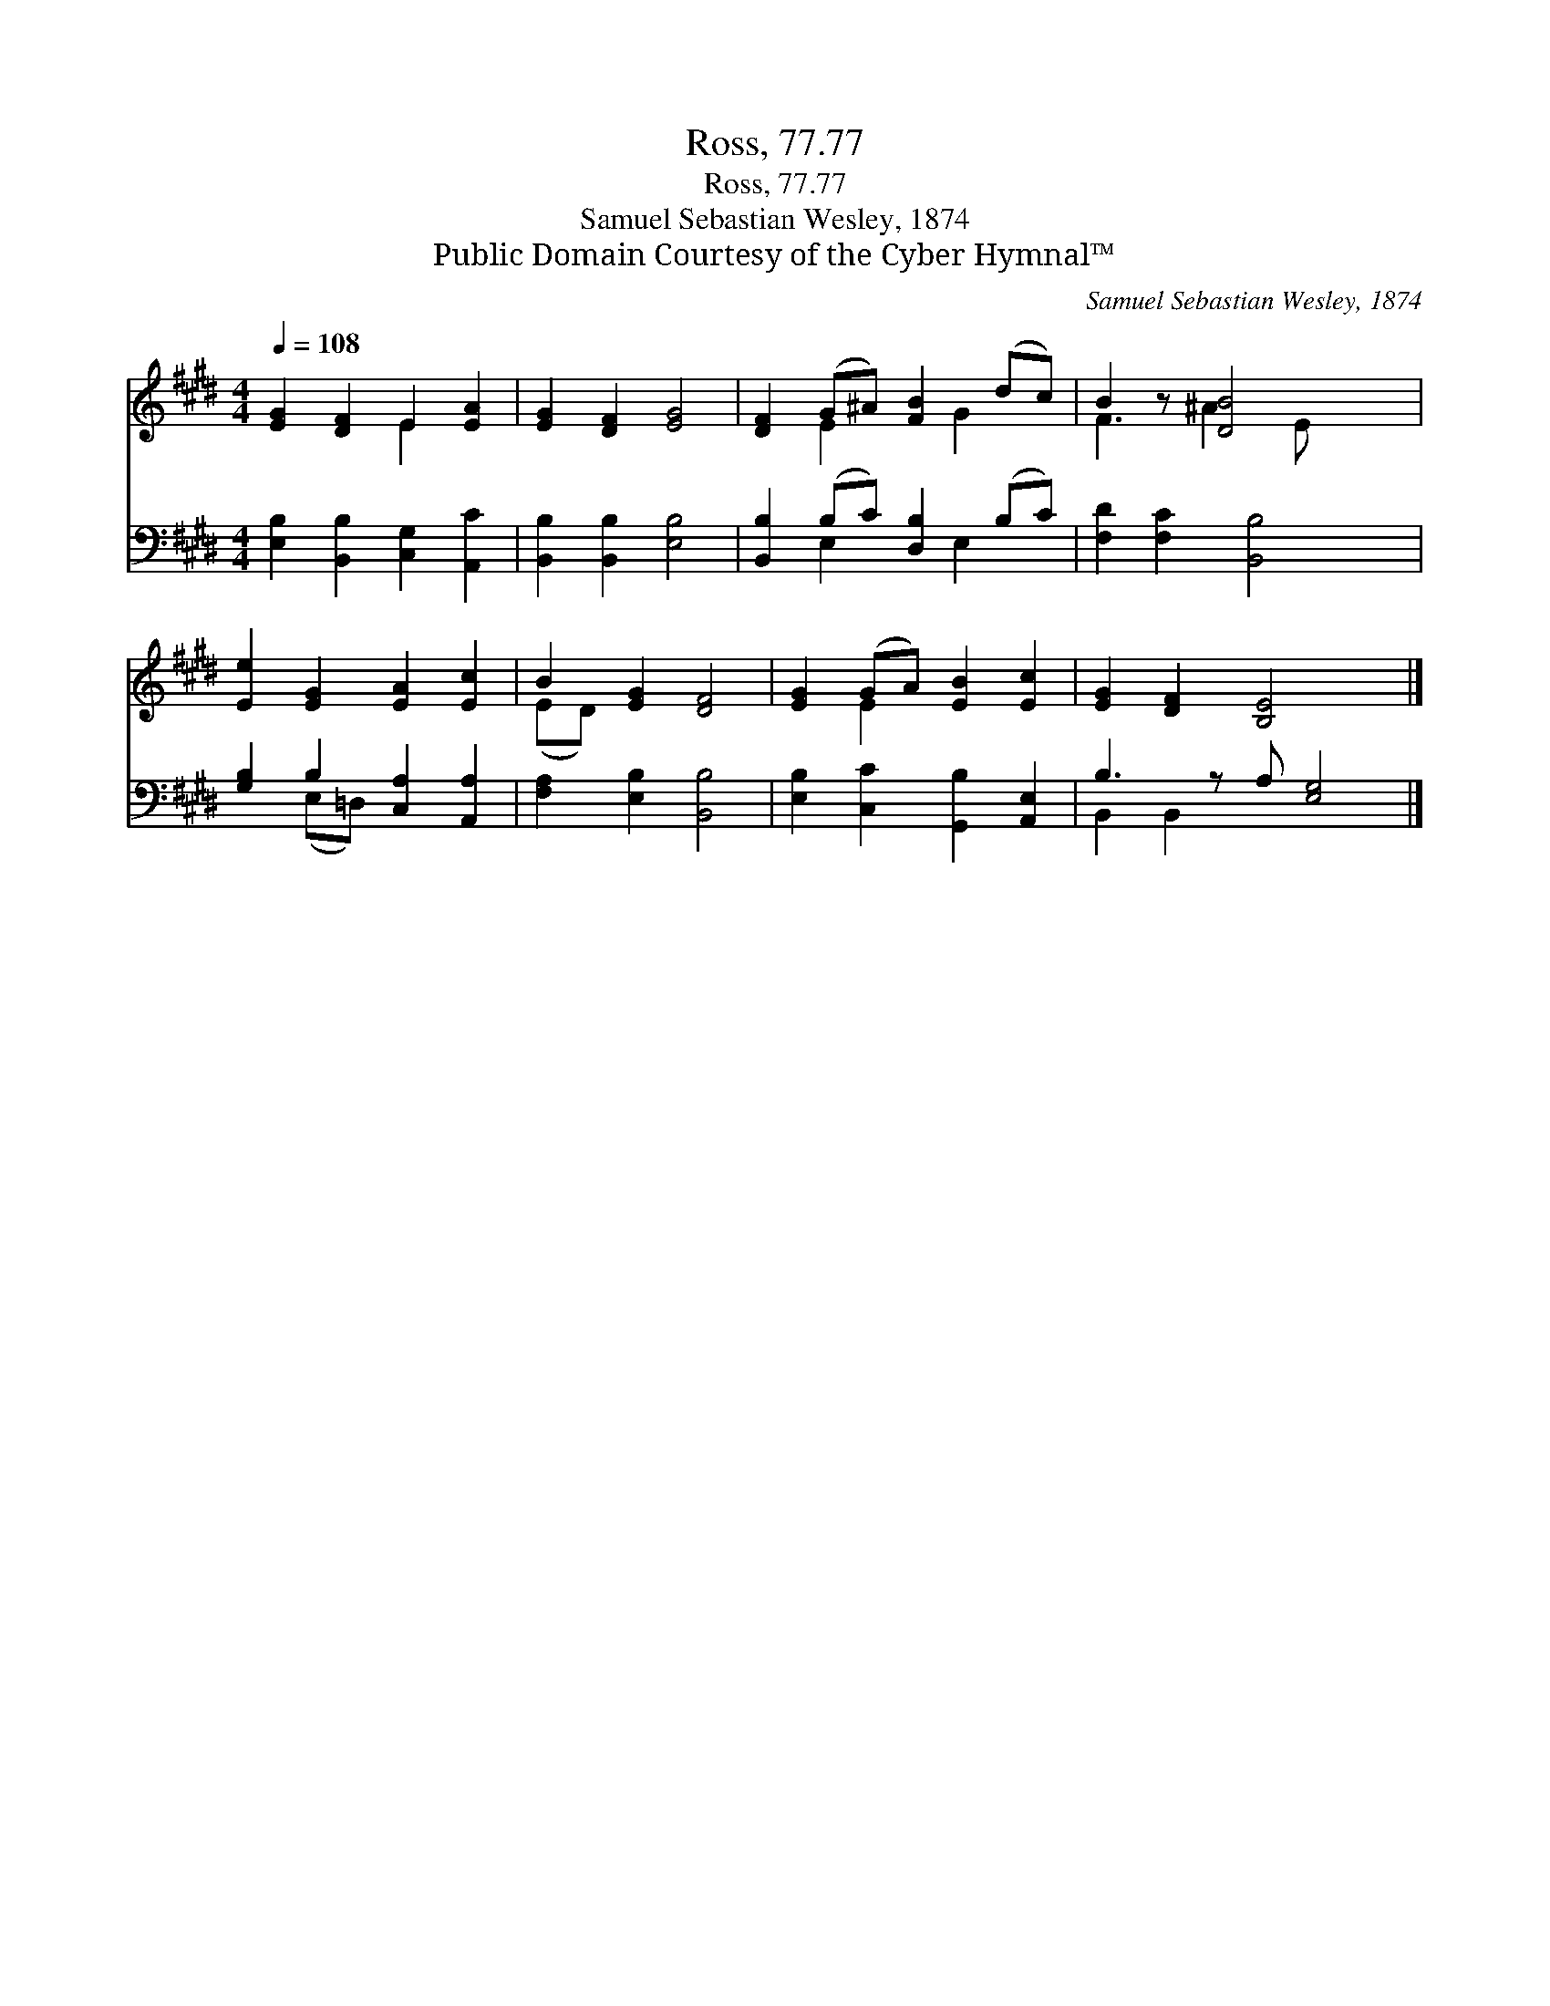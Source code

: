 X:1
T:Ross, 77.77
T:Ross, 77.77
T:Samuel Sebastian Wesley, 1874
T:Public Domain Courtesy of the Cyber Hymnal™
C:Samuel Sebastian Wesley, 1874
Z:Public Domain
Z:Courtesy of the Cyber Hymnal™
%%score ( 1 2 ) ( 3 4 )
L:1/8
Q:1/4=108
M:4/4
K:E
V:1 treble 
V:2 treble 
V:3 bass 
V:4 bass 
V:1
 [EG]2 [DF]2 E2 [EA]2 | [EG]2 [DF]2 [EG]4 | [DF]2 (G^A) [FB]2 (dc) | B2 z [DB]4 x | %4
 [Ee]2 [EG]2 [EA]2 [Ec]2 | B2 [EG]2 [DF]4 | [EG]2 (GA) [EB]2 [Ec]2 | [EG]2 [DF]2 [B,E]4 x |] %8
V:2
 x4 E2 x2 | x8 | x2 E2 x G2 x | F3 ^A2 E x2 | x8 | (ED) x6 | x2 E2 x4 | x9 |] %8
V:3
 [E,B,]2 [B,,B,]2 [C,G,]2 [A,,C]2 | [B,,B,]2 [B,,B,]2 [E,B,]4 | [B,,B,]2 (B,C) [D,B,]2 (B,C) | %3
 [F,D]2 [F,C]2 [B,,B,]4 | [G,B,]2 B,2 [C,A,]2 [A,,A,]2 | [F,A,]2 [E,B,]2 [B,,B,]4 | %6
 [E,B,]2 [C,C]2 [G,,B,]2 [A,,E,]2 | B,3 z A, [E,G,]4 |] %8
V:4
 x8 | x8 | x2 E,2 x E,2 x | x8 | x2 (E,=D,) x4 | x8 | x8 | B,,2 B,,2 x5 |] %8

